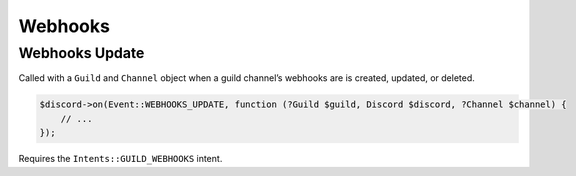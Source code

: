========
Webhooks
========


Webhooks Update
===============

Called with a ``Guild`` and ``Channel`` object when a guild channel’s webhooks are is created, updated, or deleted.

.. code:: php

   $discord->on(Event::WEBHOOKS_UPDATE, function (?Guild $guild, Discord $discord, ?Channel $channel) {
       // ...
   });

Requires the ``Intents::GUILD_WEBHOOKS`` intent.

